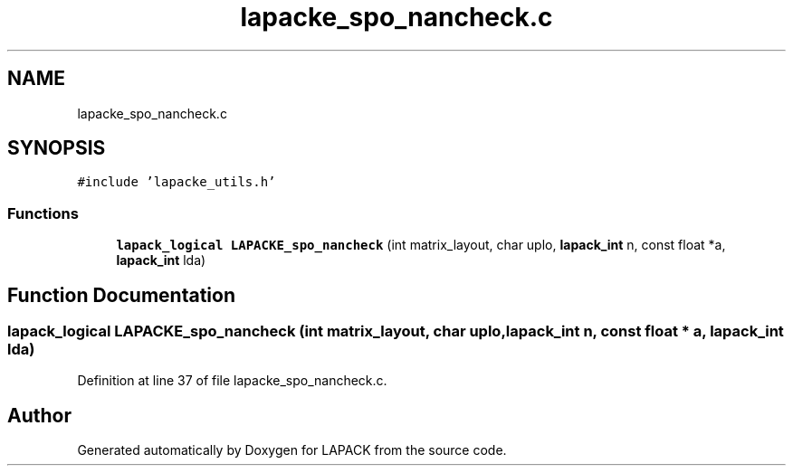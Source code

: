 .TH "lapacke_spo_nancheck.c" 3 "Tue Nov 14 2017" "Version 3.8.0" "LAPACK" \" -*- nroff -*-
.ad l
.nh
.SH NAME
lapacke_spo_nancheck.c
.SH SYNOPSIS
.br
.PP
\fC#include 'lapacke_utils\&.h'\fP
.br

.SS "Functions"

.in +1c
.ti -1c
.RI "\fBlapack_logical\fP \fBLAPACKE_spo_nancheck\fP (int matrix_layout, char uplo, \fBlapack_int\fP n, const float *a, \fBlapack_int\fP lda)"
.br
.in -1c
.SH "Function Documentation"
.PP 
.SS "\fBlapack_logical\fP LAPACKE_spo_nancheck (int matrix_layout, char uplo, \fBlapack_int\fP n, const float * a, \fBlapack_int\fP lda)"

.PP
Definition at line 37 of file lapacke_spo_nancheck\&.c\&.
.SH "Author"
.PP 
Generated automatically by Doxygen for LAPACK from the source code\&.
